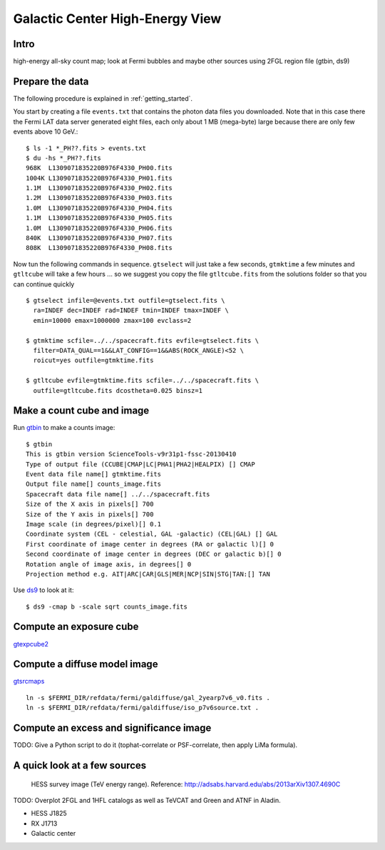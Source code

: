 .. _galactic_center:

Galactic Center High-Energy View
================================

Intro
-----


high-energy all-sky count map; look at Fermi bubbles and maybe other sources using 2FGL region file (gtbin, ds9)


Prepare the data
----------------

The following procedure is explained in :ref:`getting_started`.

You start by creating a file ``events.txt`` that contains the photon data files you downloaded.
Note that in this case there the Fermi LAT data server generated eight files, each only about 1 MB (mega-byte)
large because there are only few events above 10 GeV.::

   $ ls -1 *_PH??.fits > events.txt
   $ du -hs *_PH??.fits
   968K  L1309071835220B976F4330_PH00.fits
   1004K L1309071835220B976F4330_PH01.fits
   1.1M  L1309071835220B976F4330_PH02.fits
   1.2M  L1309071835220B976F4330_PH03.fits
   1.0M  L1309071835220B976F4330_PH04.fits
   1.1M  L1309071835220B976F4330_PH05.fits
   1.0M  L1309071835220B976F4330_PH06.fits
   840K  L1309071835220B976F4330_PH07.fits
   808K  L1309071835220B976F4330_PH08.fits
   
Now tun the following commands in sequence. ``gtselect`` will just take a few seconds,
``gtmktime`` a few minutes and ``gtltcube`` will take a few hours ... so we suggest
you copy the file ``gtltcube.fits`` from the solutions folder so that you can continue quickly ::


   $ gtselect infile=@events.txt outfile=gtselect.fits \
     ra=INDEF dec=INDEF rad=INDEF tmin=INDEF tmax=INDEF \
     emin=10000 emax=1000000 zmax=100 evclass=2

   $ gtmktime scfile=../../spacecraft.fits evfile=gtselect.fits \
     filter=DATA_QUAL==1&&LAT_CONFIG==1&&ABS(ROCK_ANGLE)<52 \
     roicut=yes outfile=gtmktime.fits

   $ gtltcube evfile=gtmktime.fits scfile=../../spacecraft.fits \
     outfile=gtltcube.fits dcostheta=0.025 binsz=1 

Make a count cube and image
---------------------------

Run `gtbin <http://fermi.gsfc.nasa.gov/ssc/data/analysis/scitools/help/gtbin.txt>`_ to make a counts image:: 

   $ gtbin
   This is gtbin version ScienceTools-v9r31p1-fssc-20130410
   Type of output file (CCUBE|CMAP|LC|PHA1|PHA2|HEALPIX) [] CMAP 
   Event data file name[] gtmktime.fits
   Output file name[] counts_image.fits
   Spacecraft data file name[] ../../spacecraft.fits 
   Size of the X axis in pixels[] 700
   Size of the Y axis in pixels[] 700
   Image scale (in degrees/pixel)[] 0.1
   Coordinate system (CEL - celestial, GAL -galactic) (CEL|GAL) [] GAL
   First coordinate of image center in degrees (RA or galactic l)[] 0
   Second coordinate of image center in degrees (DEC or galactic b)[] 0
   Rotation angle of image axis, in degrees[] 0
   Projection method e.g. AIT|ARC|CAR|GLS|MER|NCP|SIN|STG|TAN:[] TAN

Use `ds9 <https://hea-www.harvard.edu/RD/ds9/site/Home.html>`_ to look at it::

   $ ds9 -cmap b -scale sqrt counts_image.fits 


.. image:: ds9_gc.png
   :scale: 100 %




Compute an exposure cube
------------------------

`gtexpcube2 <http://fermi.gsfc.nasa.gov/ssc/data/analysis/scitools/help/gtexpcube2.txt>`_

Compute a diffuse model image
-----------------------------

`gtsrcmaps <http://fermi.gsfc.nasa.gov/ssc/data/analysis/scitools/help/gtsrcmaps.txt>`_

::

   ln -s $FERMI_DIR/refdata/fermi/galdiffuse/gal_2yearp7v6_v0.fits .
   ln -s $FERMI_DIR/refdata/fermi/galdiffuse/iso_p7v6source.txt .

Compute an excess and significance image
----------------------------------------

TODO: Give a Python script to do it (tophat-correlate or PSF-correlate, then apply LiMa formula).

A quick look at a few sources
-----------------------------

.. figure:: hess_survey.png
   :scale: 100 %

   HESS survey image (TeV energy range).
   Reference: http://adsabs.harvard.edu/abs/2013arXiv1307.4690C

TODO: Overplot 2FGL and 1HFL catalogs as well as TeVCAT and Green and ATNF in Aladin.

* HESS J1825
* RX J1713
* Galactic center
